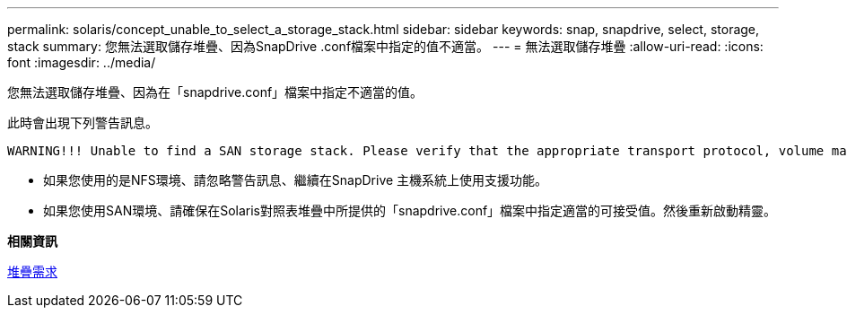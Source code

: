 ---
permalink: solaris/concept_unable_to_select_a_storage_stack.html 
sidebar: sidebar 
keywords: snap, snapdrive, select, storage, stack 
summary: 您無法選取儲存堆疊、因為SnapDrive .conf檔案中指定的值不適當。 
---
= 無法選取儲存堆疊
:allow-uri-read: 
:icons: font
:imagesdir: ../media/


[role="lead"]
您無法選取儲存堆疊、因為在「snapdrive.conf」檔案中指定不適當的值。

此時會出現下列警告訊息。

[listing]
----
WARNING!!! Unable to find a SAN storage stack. Please verify that the appropriate transport protocol, volume manager, file system and multipathing type are installed and configured in the system. If NFS is being used, this warning message can be ignored.
----
* 如果您使用的是NFS環境、請忽略警告訊息、繼續在SnapDrive 主機系統上使用支援功能。
* 如果您使用SAN環境、請確保在Solaris對照表堆疊中所提供的「snapdrive.conf」檔案中指定適當的可接受值。然後重新啟動精靈。


*相關資訊*

xref:reference_stack_requirements.adoc[堆疊需求]
